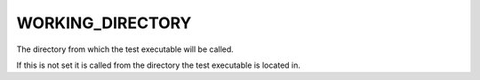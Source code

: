 WORKING_DIRECTORY
-----------------

The directory from which the test executable will be called.

If this is not set it is called from the directory the test executable
is located in.

